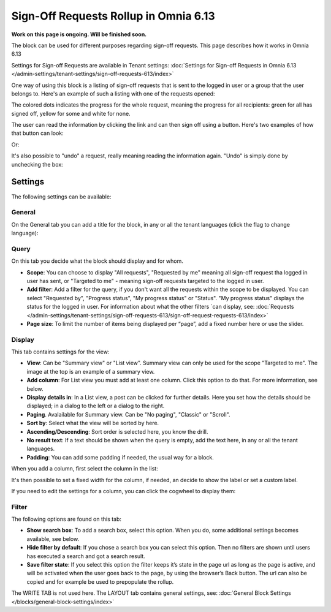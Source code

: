 Sign-Off Requests Rollup in Omnia 6.13
=============================================

**Work on this page is ongoing. Will be finished soon.**

The block can be used for different purposes regarding sign-off requests. This page describes how it works in Omnia 6.13

Settings for Sign-off Requests are available in Tenant settings: :doc:`Settings for Sign-off Requests in Omnia 6.13 </admin-settings/tenant-settings/sign-off-requests-613/index>`

One way of using this block is a listing of sign-off requests that is sent to the logged in user or a group that the user belongs to. Here's an example of such a listing with one of the requests opened:

.. image:: sign-off-block-example-613.png

The colored dots indicates the progress for the whole request, meaning the progress for all recipients: green for all has signed off, yellow for some and white for none.

The user can read the information by clicking the link and can then sign off using a button. Here's two examples of how that button can look:

.. image:: sign-off-request-rollup-example-signedoff-613-1.png

Or:

.. image:: sign-off-request-rollup-example-signedoff-613-2.png

It's also possible to "undo" a request, really meaning reading the information again. "Undo" is simply done by unchecking the box:

.. image:: sign-off-request-rollup-example-undo.png

Settings
**********
The following settings can be available:

.. image:: sign-off-requests-block-settings-613.png

General
----------
On the General tab you can add a title for the block, in any or all the tenant languages (click the flag to change language):

.. image:: sign-off-requests-block-settings-general-613.png

Query
----------
On this tab you decide what the block should display and for whom.

.. image:: sign-off-requests-block-settings-query-613.png

+ **Scope**: You can choose to display "All requests", "Requested by me" meaning all sign-off request tha logged in user has sent, or "Targeted to me" - meaning sign-off requests targeted to the logged in user.  
+ **Add filter**: Add a filter for the query, if you don't want all the requests within the scope to be displayed. You can select "Requested by", "Progress status", "My progress status" or "Status". "My progress status" displays the status for the logged in user. For information about what the other filters ´can display, see: :doc:`Requests </admin-settings/tenant-settings/sign-off-requests-613/sign-off-request-requests-613/index>`
+ **Page size**: To limit the number of items being displayed per “page”, add a fixed number here or use the slider.

Display
---------
This tab contains settings for the view:

.. image:: sign-off-requests-block-settings-display-613.png

+ **View**: Can be "Summary view" or "List view". Summary view can only be used for the scope "Targeted to me". The image at the top is an example of a summary view.
+ **Add column**: For List view you must add at least one column. Click this option to do that. For more information, see below.
+ **Display details in**: In a List view, a post can be clicked for further details. Here you set how the details should be displayed; in a dialog to the left or a dialog to the right. 
+ **Paging**. Avalailable for Summary view. Can be "No paging", "Classic" or "Scroll".
+ **Sort by**: Select what the view will be sorted by here.
+ **Ascending/Descending**: Sort order is selected here, you know the drill.
+ **No result text**: If a text should be shown when the query is empty, add the text here, in any or all the tenant languages.
+ **Padding**: You can add some padding if needed, the usual way for a block.

When you add a column, first select the column in the list:

.. image:: sign-off-requests-block-settings-display-column-613.png

It's then possible to set a fixed width for the column, if needed, an decide to show the label or set a custom label.

If you need to edit the settings for a column, you can click the cogwheel to display them:

.. image:: sign-off-requests-block-settings-display-column-cogwheel-613.png

Filter
--------
The following options are found on this tab:

.. image:: sign-off-requests-block-settings-filter-613.png

+ **Show search box**: To add a search box, select this option. When you do, some additional settings becomes available, see below.
+ **Hide filter by default**:  If you chose a search box you can select this option. Then no filters are shown until users has executed a search and got a search result.
+ **Save filter state**:  If you select this option the filter keeps it’s state in the page url as long as the page is active, and will be activated when the user goes back to the page, by using the browser’s Back button. The url can also be copied and for example be used to prepopulate the rollup.

The WRITE TAB is not used here. The LAYOUT tab contains general settings, see: :doc:`General Block Settings </blocks/general-block-settings/index>`

